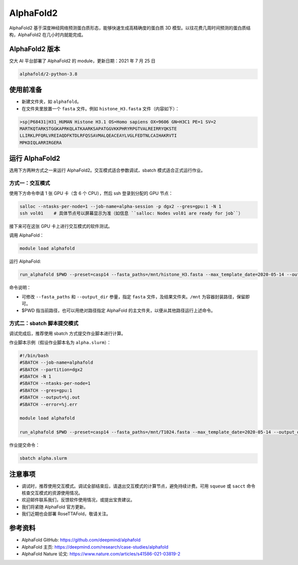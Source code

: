 AlphaFold2
=============

AlphaFold2 基于深度神经网络预测蛋白质形态，能够快速生成高精确度的蛋白质 3D 模型。以往花费几周时间预测的蛋白质结构，AlphaFold2 在几小时内就能完成。

AlphaFold2 版本
----------------------------------------

交大 AI 平台部署了 AlphaFold2 的 module，更新日期：2021 年 7 月 25 日

.. code:: bash

    alphafold/2-python-3.8


使用前准备
---------------------------

* 新建文件夹，如 ``alphafold``。

* 在文件夹里放置一个 ``fasta`` 文件。例如 ``histone_H3.fasta`` 文件（内容如下）：

.. code:: bash

    >sp|P68431|H31_HUMAN Histone H3.1 OS=Homo sapiens OX=9606 GN=H3C1 PE=1 SV=2
    MARTKQTARKSTGGKAPRKQLATKAARKSAPATGGVKKPHRYRPGTVALREIRRYQKSTE
    LLIRKLPFQRLVREIAQDFKTDLRFQSSAVMALQEACEAYLVGLFEDTNLCAIHAKRVTI
    MPKDIQLARRIRGERA

运行 AlphaFold2
---------------------

选用下方两种方式之一来运行 AlphaFold2。交互模式适合参数调试，sbatch 模式适合正式运行作业。

方式一：交互模式
~~~~~~~~~~~~~~~~~~~~~~~~~~~~~~~~~~

使用下方命令申请 1 张 GPU 卡（含 6 个 CPU），然后 ssh 登录到分配的 GPU 节点：

.. code:: bash

    salloc --ntasks-per-node=1 --job-name=alpha-session -p dgx2 --gres=gpu:1 -N 1
    ssh vol01    # 具体节点号以屏幕显示为准（如信息 ``salloc: Nodes vol01 are ready for job``）


接下来可在这张 GPU 卡上进行交互模式的软件测试。

调用 AlphaFold：

.. code:: bash

    module load alphafold

运行 AlphaFold:

.. code:: bash

    run_alphafold $PWD --preset=casp14 --fasta_paths=/mnt/histone_H3.fasta --max_template_date=2020-05-14 --output_dir=/mnt/output

命令说明：

* 可修改 ``--fasta_paths`` 和 ``--output_dir`` 参量，指定 ``fasta`` 文件，及结果文件夹。``/mnt`` 为容器封装路径，保留即可。

* $PWD 指当前路径，也可以用绝对路径指定 AlphaFold 的主文件夹，以便从其他路径运行上述命令。 


方式二：sbatch 脚本提交模式
~~~~~~~~~~~~~~~~~~~~~~~~~~~~~~~~~~

调试完成后，推荐使用 sbatch 方式提交作业脚本进行计算。

作业脚本示例（假设作业脚本名为 ``alpha.slurm``）：

.. code:: bash

    #!/bin/bash
    #SBATCH --job-name=alphafold
    #SBATCH --partition=dgx2
    #SBATCH -N 1
    #SBATCH --ntasks-per-node=1
    #SBATCH --gres=gpu:1
    #SBATCH --output=%j.out
    #SBATCH --error=%j.err
    
    module load alphafold

    run_alphafold $PWD --preset=casp14 --fasta_paths=/mnt/T1024.fasta --max_template_date=2020-05-14 --output_dir=/mnt/output


作业提交命令：

.. code:: bash

    sbatch alpha.slurm


注意事项
----------------------

* 调试时，推荐使用交互模式。调试全部结束后，请退出交互模式的计算节点，避免持续计费。可用 ``squeue`` 或 ``sacct`` 命令核查交互模式的资源使用情况。

* 欢迎邮件联系我们，反馈软件使用情况，或提出宝贵建议。

* 我们将紧随 AlphaFold 官方更新。

* 我们近期也会部署 RoseTTAFold，敬请关注。

参考资料
----------------

- AlphaFold GitHub: https://github.com/deepmind/alphafold
- AlphaFold 主页: https://deepmind.com/research/case-studies/alphafold
- AlphaFold Nature 论文: https://www.nature.com/articles/s41586-021-03819-2


